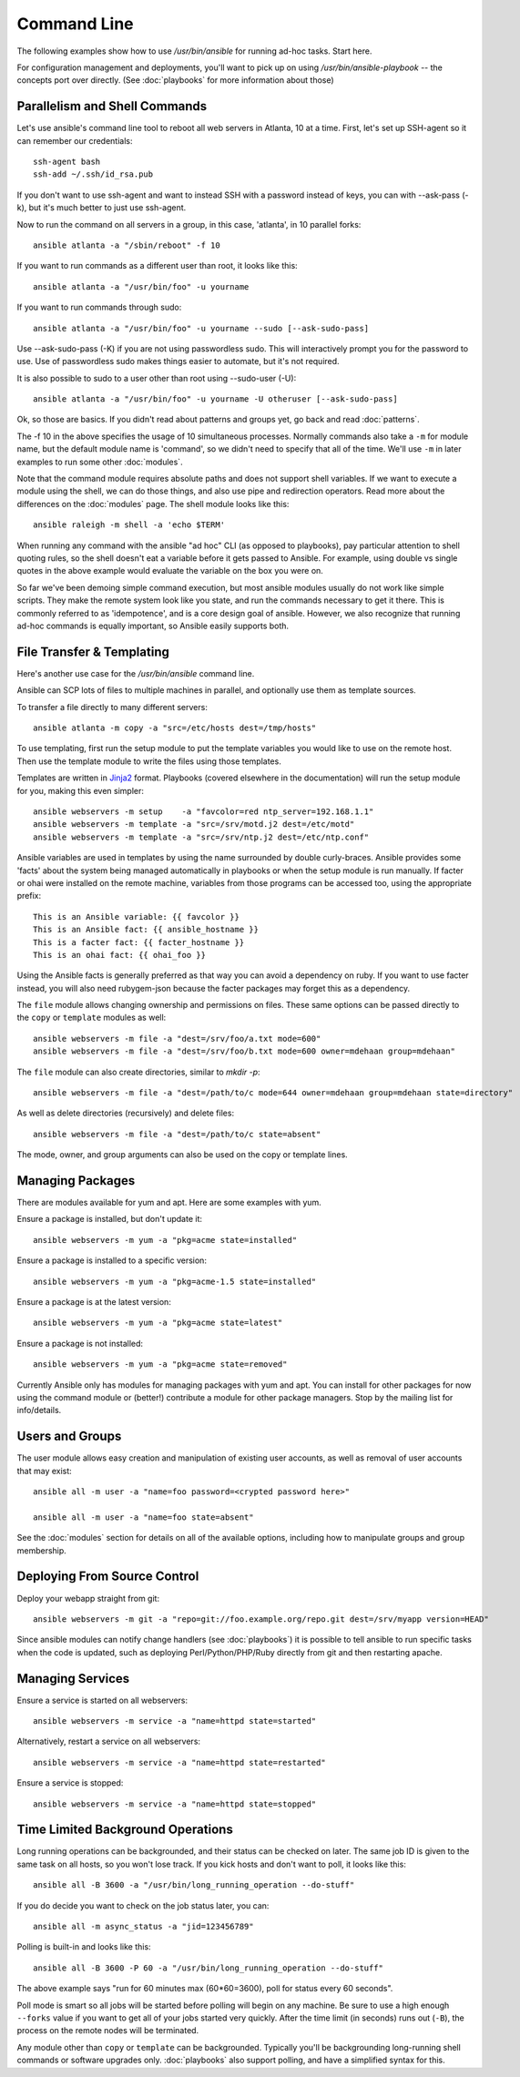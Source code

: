 Command Line
============

The following examples show how to use `/usr/bin/ansible` for running ad-hoc tasks.
Start here.

For configuration management and deployments, you'll want to pick up on
using `/usr/bin/ansible-playbook` -- the concepts port over directly.
(See :doc:`playbooks` for more information about those)

Parallelism and Shell Commands
``````````````````````````````

Let's use ansible's command line tool to reboot all web servers in Atlanta, 10 at a time.  First, let's
set up SSH-agent so it can remember our credentials::

    ssh-agent bash
    ssh-add ~/.ssh/id_rsa.pub

If you don't want to use ssh-agent and want to instead SSH with a password instead of keys, you can with
--ask-pass (-k), but it's much better to just use ssh-agent.

Now to run the command on all servers in a group, in this case, 'atlanta', in 10 parallel forks::

    ansible atlanta -a "/sbin/reboot" -f 10

If you want to run commands as a different user than root, it looks like this::

    ansible atlanta -a "/usr/bin/foo" -u yourname

If you want to run commands through sudo::

    ansible atlanta -a "/usr/bin/foo" -u yourname --sudo [--ask-sudo-pass]

Use --ask-sudo-pass (-K) if you are not using passwordless sudo.  This will interactively prompt
you for the password to use.  Use of passwordless sudo makes things easier to automate, but it's
not required.

It is also possible to sudo to a user other than root using --sudo-user (-U)::

    ansible atlanta -a "/usr/bin/foo" -u yourname -U otheruser [--ask-sudo-pass]

Ok, so those are basics.  If you didn't read about patterns and groups yet, go back and read :doc:`patterns`.

The -f 10 in the above specifies the usage of 10 simultaneous processes.  Normally commands also take
a ``-m`` for module name, but the default module name is 'command', so we didn't need to specify that
all of the time.  We'll use ``-m`` in later examples to run some other :doc:`modules`.

Note that the command module requires absolute paths and does not support shell variables.  If we want to
execute a module using the shell, we can do those things, and also use pipe and redirection operators.
Read more about the differences on the :doc:`modules` page.  The shell
module looks like this::

    ansible raleigh -m shell -a 'echo $TERM'

When running any command with the ansible "ad hoc" CLI (as opposed to playbooks), pay particular attention
to shell quoting rules, so the shell doesn't eat a variable before it gets passed to Ansible.  For example,
using double vs single quotes in the above example would evaluate the variable on the box you were on.

So far we've been demoing simple command execution, but most ansible modules usually do not work like
simple scripts. They make the remote system look like you state, and run the commands necessary to
get it there.  This is commonly referred to as 'idempotence', and is a core design goal of ansible.
However, we also recognize that running ad-hoc commands is equally important, so Ansible easily supports both.


File Transfer & Templating
``````````````````````````

Here's another use case for the `/usr/bin/ansible` command line.

Ansible can SCP lots of files to multiple machines in parallel, and
optionally use them as template sources.

To transfer a file directly to many different servers::

    ansible atlanta -m copy -a "src=/etc/hosts dest=/tmp/hosts"

To use templating, first run the setup module to put the template
variables you would like to use on the remote host. Then use the
template module to write the files using those templates.

Templates are written in `Jinja2 <http://jinja.pocoo.org/docs/>`_ format.
Playbooks (covered elsewhere in the
documentation) will run the setup module for you, making this even
simpler::

    ansible webservers -m setup    -a "favcolor=red ntp_server=192.168.1.1"
    ansible webservers -m template -a "src=/srv/motd.j2 dest=/etc/motd"
    ansible webservers -m template -a "src=/srv/ntp.j2 dest=/etc/ntp.conf"

Ansible variables are used in templates by using the name surrounded by double
curly-braces.  Ansible provides some 'facts' about the system being managed
automatically in playbooks or when the setup module is run manually.  If facter or ohai
were installed on the remote machine, variables
from those programs can be accessed too, using the appropriate prefix::

    This is an Ansible variable: {{ favcolor }}
    This is an Ansible fact: {{ ansible_hostname }}
    This is a facter fact: {{ facter_hostname }}
    This is an ohai fact: {{ ohai_foo }}

Using the Ansible facts is generally preferred as that way you can avoid a dependency
on ruby.  If you want to use facter instead, you will also need rubygem-json because
the facter packages may forget this as a dependency.

The ``file`` module allows changing ownership and permissions on files.  These
same options can be passed directly to the ``copy`` or ``template`` modules as well::

    ansible webservers -m file -a "dest=/srv/foo/a.txt mode=600"
    ansible webservers -m file -a "dest=/srv/foo/b.txt mode=600 owner=mdehaan group=mdehaan"

The ``file`` module can also create directories, similar to `mkdir -p`::

    ansible webservers -m file -a "dest=/path/to/c mode=644 owner=mdehaan group=mdehaan state=directory"

As well as delete directories (recursively) and delete files::

    ansible webservers -m file -a "dest=/path/to/c state=absent"

The mode, owner, and group arguments can also be used on the copy or template lines.


Managing Packages
`````````````````

There are modules available for yum and apt.  Here are some examples with yum.

Ensure a package is installed, but don't update it::

    ansible webservers -m yum -a "pkg=acme state=installed"

Ensure a package is installed to a specific version::

    ansible webservers -m yum -a "pkg=acme-1.5 state=installed"

Ensure a package is at the latest version::

    ansible webservers -m yum -a "pkg=acme state=latest"

Ensure a package is not installed::

    ansible webservers -m yum -a "pkg=acme state=removed"

Currently Ansible only has modules for managing packages with yum and apt.  You can install
for other packages for now using the command module or (better!) contribute a module
for other package managers.  Stop by the mailing list for info/details.

Users and Groups
````````````````

The user module allows easy creation and manipulation of existing user accounts, as well
as removal of user accounts that may exist::

    ansible all -m user -a "name=foo password=<crypted password here>"

    ansible all -m user -a "name=foo state=absent"

See the :doc:`modules` section for details on all of the available options, including
how to manipulate groups and group membership.

Deploying From Source Control
`````````````````````````````

Deploy your webapp straight from git::

    ansible webservers -m git -a "repo=git://foo.example.org/repo.git dest=/srv/myapp version=HEAD"

Since ansible modules can notify change handlers (see
:doc:`playbooks`) it is possible to tell ansible to run specific tasks
when the code is updated, such as deploying Perl/Python/PHP/Ruby
directly from git and then restarting apache.

Managing Services
`````````````````

Ensure a service is started on all webservers::

    ansible webservers -m service -a "name=httpd state=started"

Alternatively, restart a service on all webservers::

    ansible webservers -m service -a "name=httpd state=restarted"

Ensure a service is stopped::

    ansible webservers -m service -a "name=httpd state=stopped"

Time Limited Background Operations
``````````````````````````````````

Long running operations can be backgrounded, and their status can be
checked on later. The same job ID is given to the same task on all
hosts, so you won't lose track.  If you kick hosts and don't want
to poll, it looks like this::

    ansible all -B 3600 -a "/usr/bin/long_running_operation --do-stuff"

If you do decide you want to check on the job status later, you can::

    ansible all -m async_status -a "jid=123456789"

Polling is built-in and looks like this::

    ansible all -B 3600 -P 60 -a "/usr/bin/long_running_operation --do-stuff"

The above example says "run for 60 minutes max (60*60=3600), poll for status every 60 seconds".

Poll mode is smart so all jobs will be started before polling will begin on any machine.
Be sure to use a high enough ``--forks`` value if you want to get all of your jobs started
very quickly. After the time limit (in seconds) runs out (``-B``), the process on
the remote nodes will be terminated.

Any module other than ``copy`` or ``template`` can be
backgrounded.  Typically you'll be backgrounding long-running
shell commands or software upgrades only.  :doc:`playbooks` also support polling, and have
a simplified syntax for this.

.. seealso::

   :doc:`modules`
       A list of available modules
   :doc:`playbooks`
       Using ansible for configuration management & deployment
   `Mailing List <http://groups.google.com/group/ansible-project>`_
       Questions? Help? Ideas?  Stop by the list on Google Groups
   `irc.freenode.net <http://irc.freenode.net>`_
       #ansible IRC chat channel
